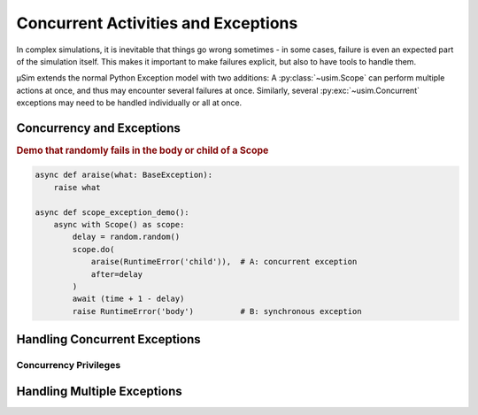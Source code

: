 Concurrent Activities and Exceptions
====================================

.. container:: left-col

    In complex simulations, it is inevitable that things go wrong sometimes
    - in some cases, failure is even an expected part of the simulation itself.
    This makes it important to make failures explicit,
    but also to have tools to handle them.

    μSim extends the normal Python Exception model with two additions:
    A :py:class:`~usim.Scope` can perform multiple actions at once,
    and thus may encounter several failures at once.
    Similarly, several :py:exc:`~usim.Concurrent` exceptions may need to
    be handled individually or all at once.

Concurrency and Exceptions
--------------------------

.. content-tabs:: left-col

    The purpose of a :py:class:`~usim.Scope` is to :py:meth:`~usim.Scope.do`
    activities concurrently, alongside a main activity represented
    by the Scope body itself.
    Consequently, we can separate exceptions into synchronous exceptions in the body,
    or :py:exc:`~usim.Concurrent` exceptions in a child activity.

.. container:: content-tabs right-col

    .. rubric:: Demo that randomly fails in the body or child of a Scope

    .. code:: python3

        async def araise(what: BaseException):
            raise what

        async def scope_exception_demo():
            async with Scope() as scope:
                delay = random.random()
                scope.do(
                    araise(RuntimeError('child')),  # A: concurrent exception
                    after=delay
                )
                await (time + 1 - delay)
                raise RuntimeError('body')          # B: synchronous exception

.. content-tabs:: left-col

    Any exception that happens synchronously in the body is a failure of the
    :py:class:`~usim.Scope` itself.
    In the example, the ``RuntimeError('body')`` will teardown the scope and
    then propagate onwards.

    Any exception that happens concurrently in a child is a failure of the
    payloads, not the :py:class:`~usim.Scope`.
    In the example, the ``RuntimeError('child')`` will cause the
    :py:class:`~usim.Scope` to shut down and re-raise the exception as a
    ``Concurrent(RuntimeError('child'))``.

Handling Concurrent Exceptions
------------------------------

.. content-tabs:: left-col

    The :py:exc:`~usim.Concurrent` exception model is made to integrate with
    Python's regular ``try``/``except`` exception handling machinery.
    Synchronous exceptions do not need any extra effort to handle.
    The :py:exc:`~usim.Concurrent` exceptions have the required, additional
    error handling built in.
    To handle a :py:exc:`~usim.Concurrent` exception of a specific type,
    use ``except Concurrent[ExceptionType]`` instead of ``except ExceptionType``.

.. content-tabs:: right-col

    .. rubric:: Demo for handling concurrent/synchronous exceptions

    .. code:: python3

        async def handle_exception_demo()
            try:
                await scope_exception_demo()
            except RuntimeError as err:
                print('Handled synchronous exception:', err)
            except Concurrent[RuntimeError] as err:
                print('Handled concurrent exception:', err)

.. content-tabs:: left-col

    μSim guarantees that you never have to handle both a regular and a
    :py:exc:`~usim.Concurrent` exception at the same time - it is an "either or" situation.
    Consequently, you can safely use separate error handlers for either exception flavour.
    :py:exc:`~usim.Concurrent` exceptions follow the regular subclassing relations
    of exceptions -- for example, ``Concurrent[LookupError]`` matches both
    ``Concurrent[KeyError]`` and ``Concurrent[IndexError]``.

.. content-tabs:: right-col

    .. note::

        μSim considers the use of a :py:class:`~usim.Scope` an implementation detail of
        functions and abstractions that should *not* be visible to users.
        Consequently, we handle any :py:exc:`~usim.Concurrent` exception internally
        and only propagate regular exceptions.
        While this is not enforced for custom functions and abstractions,
        we strongly recommend to adhere to this convention.

Concurrency Privileges
^^^^^^^^^^^^^^^^^^^^^^

.. content-tabs:: left-col

    μSim itself is a highly concurrent, exception driven library.
    This means that certain exceptions must propagate unobstructed,
    while others are suppressed at well-defined points.
    In order not to require users to manually adhere to such unwritten rules,
    μSim has a concept for exception privileges in concurrent situations.

    Task local exceptions
        Python's :py:exc:`GeneratorExit` and μSim's internal ``Interrupt``
        represent the teardown of a Task or parts of it.
        In the Task they belong to, these exceptions will replace all
        other synchronous or concurrent exceptions; otherwise, they are suppressed.
        As a result, you do not have to worry about re-raising an ``Interrupt`` and
        you should never encounter a ``Concurrent[GeneratorExit]``, for example.

    Application global exceptions
        Python's :py:exc:`SystemExit`, :py:exc:`KeyboardInterrupt`, and
        :py:exc:`AssertionError` [#debug]_ represent the teardown of the entire simulation.
        These exceptions supersede any synchronous and concurrent exceptions,
        and are always propagated as regular, synchronous exceptions.

    As a result, μSim will do the correct thing by default.
    You only have to worry about μSim's internal exceptions if you use catch-all
    exception handlers such as ``except BaseException:`` or even ``except:``.
    In case you are unsure, ``raise`` at the end of a handler to let exceptions propagate.

Handling Multiple Exceptions
----------------------------

.. content-tabs:: left-col

    Concurrency means that *several* child tasks may fail at the same :term:`time`.
    As a result, a :py:exc:`~usim.Concurrent` exception may contain several failures
    at once.

.. content-tabs:: right-col

    .. rubric:: Demo that fails in multiple children of a Scope

    .. code:: python3

        async def multi_exception_demo():
            async with Scope() as scope:
                scope.do(araise(IndexError('A')))    # A
                scope.do(araise(KeyError('B')))      # B
                scope.do(araise(IndexError('C')))    # C
                await (time + 2)                     # async exceptions arrive here
                scope.do(araise(KeyError('D')))      # D

.. content-tabs:: left-col

    This example will propagate a single exception :py:exc:`~usim.Concurrent` exception
    containing ``IndexError('A')``, ``KeyError('B')``, and ``IndexError('C')`` --
    the ``KeyError('D')`` is suppressed by the scope stopping itself and its children.
    The *type* of the exception includes all types of its child exceptions,
    namely ``Concurrent[IndexError, KeyError]``.
    Note that neither the *number* nor *order* of exceptions is captured in the type.

    Use ``[]`` to specialise precisely which concurrent failure you want to handle.
    Multiple subtypes represent an "and" relation -- ``Concurrent[X, Y]`` requires
    both ``X`` and ``Y`` exceptions to be thrown at the same time.
    Including a literal ``...`` means that additional subtypes are allowed --
    ``Concurrent[X, Y, ...]`` matches both ``X`` and ``Y`` plus zero or more others.
    Use ``Concurrent[...]`` to handle any concurrent exception.

.. content-tabs:: right-col

    .. rubric:: Specializing concurrent exceptions

    .. code:: python3

        try:
            await some_failure()
        except X:
            print('Handled a synchronous X exception')
        except Y, Concurrent[Y]:
            print('Handled a synchronous or concurrent Y exception')
        except Concurrent[X, Z]:
            print('Handled a concurrent X and Z exception')
        except Concurrent[X], Concurrent[Z]:
            print('Handled a concurrent X or a concurrent Z exception')

.. content-tabs:: left-col

    As with exception handling in general, avoid too broad exception cases.
    Prefer specific exceptions over general ones,
    e.g. ``Concurrent[KeyError]`` over ``Concurrent[LookupError]``
    or even ``Concurrent[Exception]``.
    If possible, use exact exception subtypes over open ones,
    e.g. ``Concurrent[KeyError, RuntimeError]`` instead of ``Concurrent[KeyError, ...]``.
    Finally, we recommend using ``Concurrent[...]`` only if you want to suppress
    concurrent exceptions unconditionally.


    .. [#debug] For the use of :py:exc:`AssertionError` by μSim,
                see also :doc:`./debug`.
